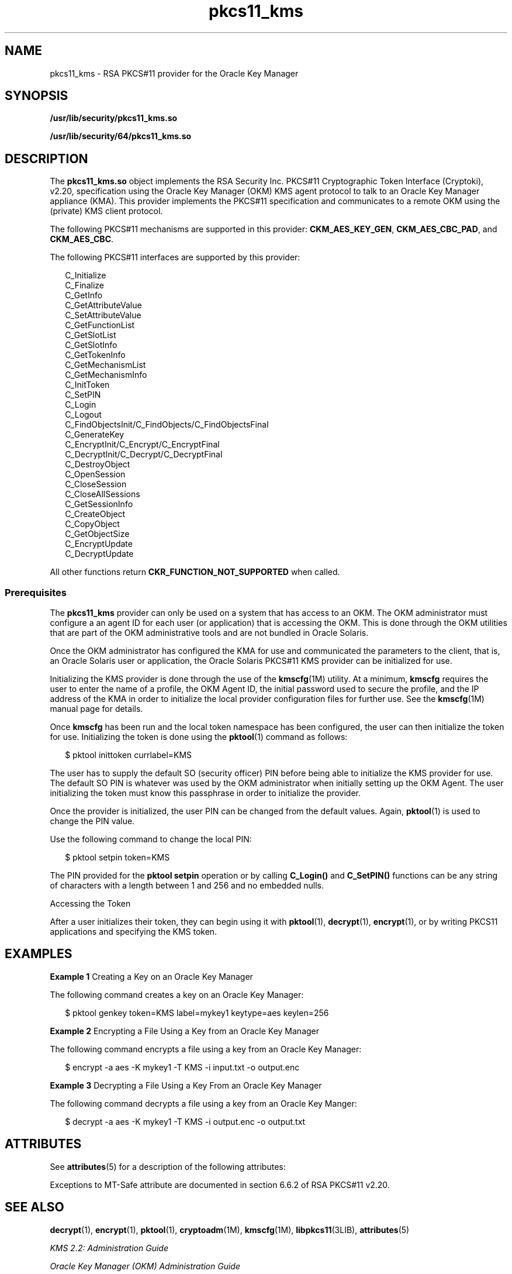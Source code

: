 '\" te
.\" Copyright (c) 2010, 2011, Oracle and/or its affiliates. All rights reserved.
.TH pkcs11_kms 5 "11 May 2011" "SunOS 5.11" "Standards, Environments, and Macros"
.SH NAME
pkcs11_kms \- RSA PKCS#11 provider for the Oracle Key Manager
.SH SYNOPSIS
.LP
.nf
\fB/usr/lib/security/pkcs11_kms.so\fR
.fi

.LP
.nf
\fB/usr/lib/security/64/pkcs11_kms.so\fR
.fi

.SH DESCRIPTION
.sp
.LP
The \fBpkcs11_kms.so\fR object implements the RSA Security Inc. PKCS#11 Cryptographic Token Interface (Cryptoki), v2.20, specification using the Oracle Key Manager (OKM) KMS agent protocol to talk to an Oracle Key Manager appliance (KMA). This provider implements the PKCS#11 specification and communicates to a remote OKM using the (private) KMS client protocol.
.sp
.LP
The following PKCS#11 mechanisms are supported in this provider: \fBCKM_AES_KEY_GEN\fR, \fBCKM_AES_CBC_PAD\fR, and \fBCKM_AES_CBC\fR. 
.sp
.LP
The following PKCS#11 interfaces are supported by this provider: 
.sp
.in +2
.nf
C_Initialize
C_Finalize
C_GetInfo
C_GetAttributeValue
C_SetAttributeValue
C_GetFunctionList
C_GetSlotList
C_GetSlotInfo
C_GetTokenInfo
C_GetMechanismList
C_GetMechanismInfo
C_InitToken
C_SetPIN
C_Login
C_Logout
C_FindObjectsInit/C_FindObjects/C_FindObjectsFinal
C_GenerateKey
C_EncryptInit/C_Encrypt/C_EncryptFinal
C_DecryptInit/C_Decrypt/C_DecryptFinal
C_DestroyObject
C_OpenSession
C_CloseSession
C_CloseAllSessions
C_GetSessionInfo
C_CreateObject
C_CopyObject
C_GetObjectSize
C_EncryptUpdate
C_DecryptUpdate
.fi
.in -2

.sp
.LP
All other functions return \fBCKR_FUNCTION_NOT_SUPPORTED\fR when called.
.SS "Prerequisites"
.sp
.LP
The \fBpkcs11_kms\fR provider can only be used on a system that has access to an OKM. The OKM administrator must configure a an agent ID for each user (or application) that is accessing the OKM. This is done through the OKM utilities that are part of the OKM administrative tools and are not bundled in Oracle Solaris.
.sp
.LP
Once the OKM administrator has configured the KMA for use and communicated the parameters to the client, that is, an Oracle Solaris user or application, the Oracle Solaris PKCS#11 KMS provider can be initialized for use.
.sp
.LP
Initializing the KMS provider is done through the use of the \fBkmscfg\fR(1M) utility. At a minimum, \fBkmscfg\fR requires the user to enter the name of a profile, the OKM Agent ID, the initial password used to secure the profile, and the IP address of the KMA in order to initialize the local provider configuration files for further use. See the \fBkmscfg\fR(1M) manual page for details.
.sp
.LP
Once \fBkmscfg\fR has been run and the local token namespace has been configured, the user can then initialize the token for use. Initializing the token is done using the \fBpktool\fR(1) command as follows:
.sp
.in +2
.nf
$ pktool inittoken currlabel=KMS
.fi
.in -2
.sp

.sp
.LP
The user has to supply the default SO (security officer) PIN before being able to initialize the KMS provider for use. The default SO PIN is whatever was used by the OKM administrator when initially setting up the OKM Agent. The user initializing the token must know this passphrase in order to initialize the provider.
.sp
.LP
Once the provider is initialized, the user PIN can be changed from the default values. Again, \fBpktool\fR(1) is used to change the PIN value.
.sp
.LP
Use the following command to change the local PIN:
.sp
.in +2
.nf
$ pktool setpin token=KMS
.fi
.in -2
.sp

.sp
.LP
The PIN provided for the \fBpktool setpin\fR operation or by calling \fBC_Login()\fR and \fBC_SetPIN()\fR functions can be any string of characters with a length between 1 and 256 and no embedded nulls.
.sp
.LP
Accessing the Token
.sp
.LP
After a user initializes their token, they can begin using it with \fBpktool\fR(1), \fBdecrypt\fR(1), \fBencrypt\fR(1), or by writing PKCS11 applications and specifying the KMS token.
.SH EXAMPLES
.LP
\fBExample 1 \fRCreating a Key on an Oracle Key Manager
.sp
.LP
The following command creates a key on an Oracle Key Manager:

.sp
.in +2
.nf
$ pktool genkey token=KMS label=mykey1 keytype=aes keylen=256
.fi
.in -2
.sp

.LP
\fBExample 2 \fREncrypting a File Using a Key from an Oracle Key Manager
.sp
.LP
The following command encrypts a file using a key from an Oracle Key Manager:

.sp
.in +2
.nf
$ encrypt -a aes -K mykey1 -T KMS -i input.txt -o output.enc
.fi
.in -2
.sp

.LP
\fBExample 3 \fRDecrypting a File Using a Key From an Oracle Key Manager
.sp
.LP
The following command decrypts a file using a key from an Oracle Key Manger:

.sp
.in +2
.nf
$ decrypt -a aes -K mykey1 -T KMS -i output.enc -o output.txt
.fi
.in -2
.sp

.SH ATTRIBUTES
.sp
.LP
See \fBattributes\fR(5) for a description of the following attributes:
.sp

.sp
.TS
tab() box;
cw(2.75i) |cw(2.75i) 
lw(2.75i) |lw(2.75i) 
.
ATTRIBUTE TYPEATTRIBUTE VALUE
_
AvailabilityT{
/system/library/security/crypto/pkcs11_kms
T}
_
Interface StabilityCommitted
_
MT-LevelMT-Safe with Exceptions. See below.
_
StandardPKCS#11 v2.20 
.TE

.sp
.LP
Exceptions to MT-Safe attribute are documented in section 6.6.2 of RSA PKCS#11 v2.20.
.SH SEE ALSO
.sp
.LP
\fBdecrypt\fR(1), \fBencrypt\fR(1), \fBpktool\fR(1), \fBcryptoadm\fR(1M), \fBkmscfg\fR(1M), \fBlibpkcs11\fR(3LIB), \fBattributes\fR(5)
.sp
.LP
\fIKMS 2.2: Administration Guide\fR
.sp
.LP
\fIOracle Key Manager (OKM) Administration Guide\fR
.SH NOTES
.sp
.LP
\fBpkcs11_kms.so\fR uses a private directory for holding configuration files and other data needed to initialize the connection to a KMA. The private directory is local to the host on which it was first created. By default, the KMS token directory space is in \fB/var/user/kms/$USERNAME\fR. The default KMS directory can be overridden by setting the \fBKMSTOKEN_DIR\fR environment variable prior to using the \fBkmscfg\fR(1M), \fBdecrypt\fR(1), \fBencrypt\fR(1), and \fBpktool\fR(1) commands.
.sp
.LP
PKCS#11 clients require that Oracle Key Manager Software Version 2.4 be installed. 
.sp
.LP
If PKCS#11 clients use the same Agent ID from multiple systems, that agent should be created without the \fBOne Time Passphrase\fR flag set. This option is not be available in OKM clusters with some members running versions of the OKM software prior to 2.4. Refer to the\fIOracle Key Manager (OKM) Administration Guide\fR for assistance in creating Agents.
.sp
.LP
OKM Agents must have a \fBDefault Key Group\fR assigned prior to being used to create keys with a PKCS#11 client. If a Default Key Group is not assigned to the Agent, operations fail with a \fBCKR_PIN_INCORRECT\fR error. Refer to the\fIOracle Key Manager (OKM) Administration Guide\fR for assistance in assigning key groups to agents.
